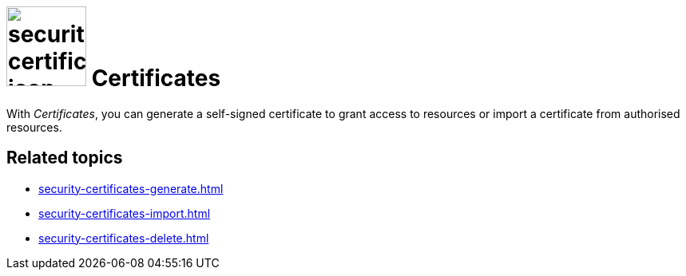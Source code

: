 = image:security-certificates-icon.png[width=100] Certificates

With _Certificates_, you can generate a self-signed certificate to grant access to resources or import a certificate
from authorised resources.

== Related topics
* xref:security-certificates-generate.adoc[]
* xref:security-certificates-import.adoc[]
* xref:security-certificates-delete.adoc[]